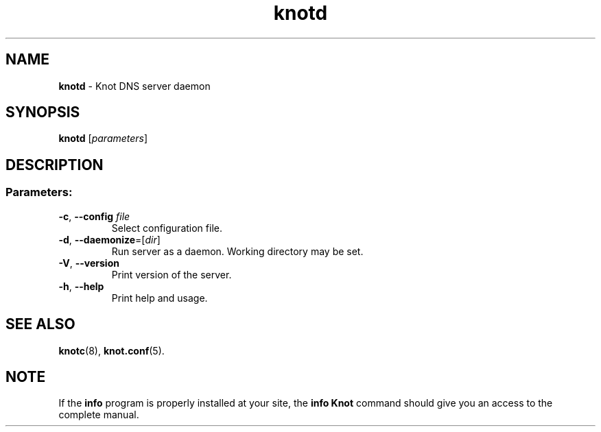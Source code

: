 .TH "knotd" "8" "2015-03-19" "CZ.NIC Labs" "Knot DNS, version 1.99.1"
.SH NAME
.B knotd
\- Knot DNS server daemon
.SH SYNOPSIS
.B knotd
[\fIparameters\fR]
.SH DESCRIPTION
.SS "Parameters:"
.TP
\fB\-c\fR, \fB\-\-config\fR \fIfile\fR
Select configuration file.
.TP
\fB\-d\fR, \fB\-\-daemonize\fR=[\fIdir\fR]
Run server as a daemon. Working directory may be set.
.TP
\fB\-V\fR, \fB\-\-version\fR
Print version of the server.
.TP
\fB\-h\fR, \fB\-\-help\fR
Print help and usage.
.SH "SEE ALSO"
.BR knotc (8),
.BR knot.conf (5).
.SH NOTE
If the \fBinfo\fR program is properly installed at your site,
the \fBinfo\ Knot\fR command should give you an access to the complete manual.
